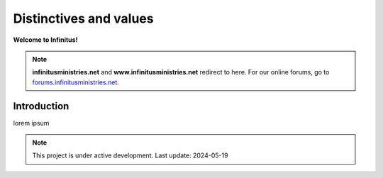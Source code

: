 Distinctives and values     
===================================

**Welcome to Infinitus!**  

.. note:: 

	**infinitusministries.net** and **www.infinitusministries.net** redirect to here. For our online forums, go to `forums.infinitusministries.net <https://forums.infinitusministries.net>`_.  

Introduction  
-----------------------------------

lorem ipsum  



.. note::

   This project is under active development. Last update: 2024-05-19 


